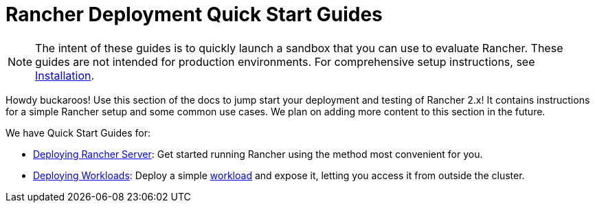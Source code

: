 = Rancher Deployment Quick Start Guides

NOTE: The intent of these guides is to quickly launch a sandbox that you can use to evaluate Rancher. These guides are not intended for production environments. For comprehensive setup instructions, see xref:../installation-and-upgrade/installation-and-upgrade.adoc[Installation].

Howdy buckaroos! Use this section of the docs to jump start your deployment and testing of Rancher 2.x! It contains instructions for a simple Rancher setup and some common use cases. We plan on adding more content to this section in the future.

We have Quick Start Guides for:

* xref:deploy-rancher-manager/deploy-rancher-manager.adoc[Deploying Rancher Server]: Get started running Rancher using the method most convenient for you.
* xref:deploy-workloads/deploy-workloads.adoc[Deploying Workloads]: Deploy a simple https://kubernetes.io/docs/concepts/workloads/[workload] and expose it, letting you access it from outside the cluster.
